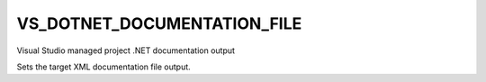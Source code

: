 VS_DOTNET_DOCUMENTATION_FILE
----------------------------

.. versionadded:: 3.17

Visual Studio managed project .NET documentation output

Sets the target XML documentation file output.
